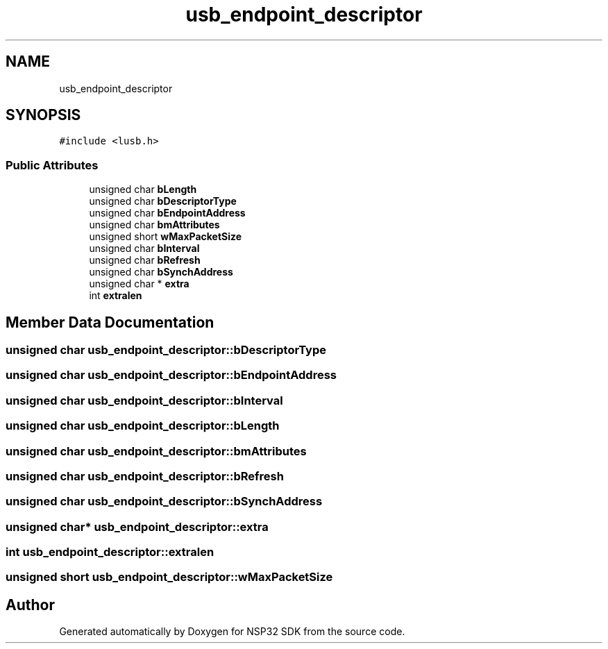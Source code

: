 .TH "usb_endpoint_descriptor" 3 "Tue Jan 31 2017" "Version v1.7" "NSP32 SDK" \" -*- nroff -*-
.ad l
.nh
.SH NAME
usb_endpoint_descriptor
.SH SYNOPSIS
.br
.PP
.PP
\fC#include <lusb\&.h>\fP
.SS "Public Attributes"

.in +1c
.ti -1c
.RI "unsigned char \fBbLength\fP"
.br
.ti -1c
.RI "unsigned char \fBbDescriptorType\fP"
.br
.ti -1c
.RI "unsigned char \fBbEndpointAddress\fP"
.br
.ti -1c
.RI "unsigned char \fBbmAttributes\fP"
.br
.ti -1c
.RI "unsigned short \fBwMaxPacketSize\fP"
.br
.ti -1c
.RI "unsigned char \fBbInterval\fP"
.br
.ti -1c
.RI "unsigned char \fBbRefresh\fP"
.br
.ti -1c
.RI "unsigned char \fBbSynchAddress\fP"
.br
.ti -1c
.RI "unsigned char * \fBextra\fP"
.br
.ti -1c
.RI "int \fBextralen\fP"
.br
.in -1c
.SH "Member Data Documentation"
.PP 
.SS "unsigned char usb_endpoint_descriptor::bDescriptorType"

.SS "unsigned char usb_endpoint_descriptor::bEndpointAddress"

.SS "unsigned char usb_endpoint_descriptor::bInterval"

.SS "unsigned char usb_endpoint_descriptor::bLength"

.SS "unsigned char usb_endpoint_descriptor::bmAttributes"

.SS "unsigned char usb_endpoint_descriptor::bRefresh"

.SS "unsigned char usb_endpoint_descriptor::bSynchAddress"

.SS "unsigned char* usb_endpoint_descriptor::extra"

.SS "int usb_endpoint_descriptor::extralen"

.SS "unsigned short usb_endpoint_descriptor::wMaxPacketSize"


.SH "Author"
.PP 
Generated automatically by Doxygen for NSP32 SDK from the source code\&.
